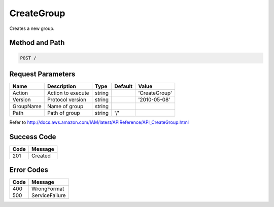.. _CreateGroup:

CreateGroup
===========

Creates a new group.

Method and Path
---------------

.. code::

  POST /

Request Parameters
------------------

.. tabularcolumns:: lllll
.. table::
   :widths: auto

   +-----------+-------------------+--------+---------+---------------+
   | Name      | Description       | Type   | Default | Value         |
   +===========+===================+========+=========+===============+
   | Action    | Action to execute | string |         | 'CreateGroup' |
   +-----------+-------------------+--------+---------+---------------+
   | Version   | Protocol version  | string |         | '2010-05-08'  |
   +-----------+-------------------+--------+---------+---------------+
   | GroupName | Name of group     | string |         |               |
   +-----------+-------------------+--------+---------+---------------+
   | Path      | Path of group     | string | '/'     |               |
   +-----------+-------------------+--------+---------+---------------+

Refer to
http://docs.aws.amazon.com/IAM/latest/APIReference/API_CreateGroup.html

Success Code
------------

.. tabularcolumns:: ll
.. table::
   :widths: auto

   +------+---------+
   | Code | Message |
   +======+=========+
   | 201  | Created |
   +------+---------+

Error Codes
-----------

.. tabularcolumns:: ll
.. table::
   :widths: auto

   +------+----------------+
   | Code | Message        |
   +======+================+
   | 400  | WrongFormat    |
   +------+----------------+
   | 500  | ServiceFailure |
   +------+----------------+

